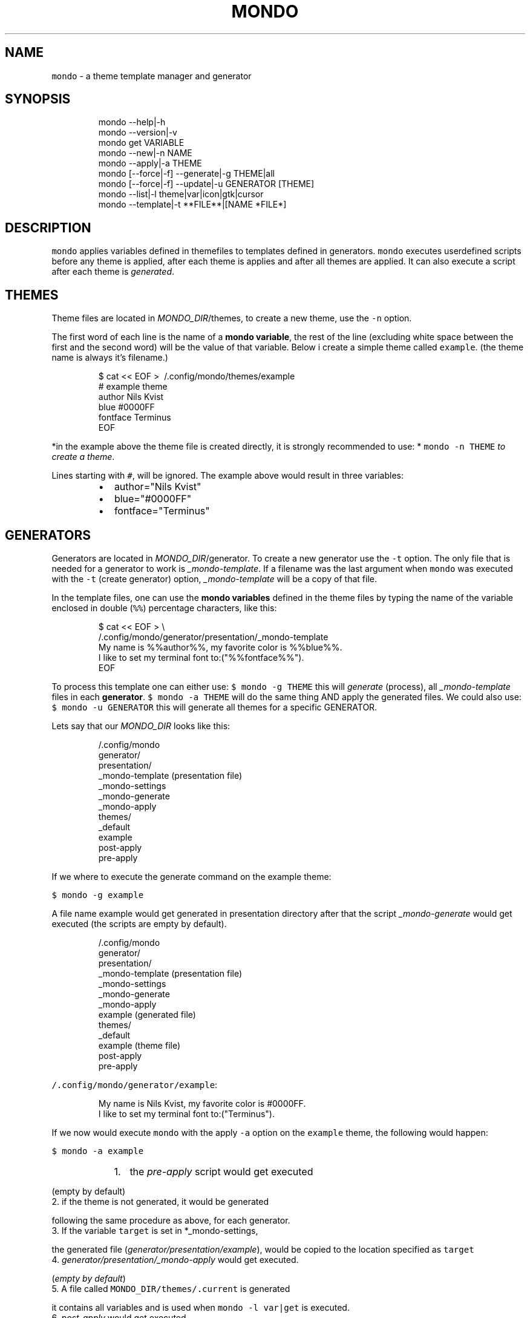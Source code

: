 .TH MONDO 1 2019\-01\-15 Linx "User Manuals"
.SH NAME
.PP
\fB\fCmondo\fR \- a theme template manager and generator

.SH SYNOPSIS
.PP
.RS

.nf
mondo \-\-help|\-h  
mondo \-\-version|\-v  
mondo get VARIABLE   
mondo \-\-new|\-n NAME  
mondo \-\-apply|\-a THEME  
mondo [\-\-force|\-f] \-\-generate|\-g THEME|all  
mondo [\-\-force|\-f] \-\-update|\-u GENERATOR [THEME]
mondo \-\-list|\-l theme|var|icon|gtk|cursor   
mondo \-\-template|\-t **FILE**|[NAME *FILE*]  

.fi
.RE

.SH DESCRIPTION
.PP
\fB\fCmondo\fR applies variables defined in themefiles
to templates defined in generators. \fB\fCmondo\fR
executes userdefined scripts before any theme is
applied, after each theme is applies and after all
themes are applied. It can also execute a script
after each theme is \fIgenerated\fP\&.

.SH THEMES
.PP
Theme files are located in \fIMONDO\_DIR\fP/themes, to
create a new theme, use the \fB\fC\-n\fR option.

.PP
The first word of each line is the name of a
\fBmondo variable\fP, the rest of the line
(excluding white space between the first and the
second word) will be the value of that variable.
Below i create a simple theme called \fB\fCexample\fR\&.
(the theme name is always it's filename.)

.PP
.RS

.nf
$ cat << EOF > \~/.config/mondo/themes/example
# example theme
author    Nils Kvist
blue #0000FF
fontface Terminus
EOF

.fi
.RE

.PP
*in the example above the theme file is created
directly, it is strongly recommended to use: *
\fB\fCmondo \-n THEME\fR \fIto create a theme\fP\&.

.PP
Lines starting with \fB\fC#\fR, will be ignored. The
example above would result in three variables:

.RS
.IP \(bu 2
author="Nils Kvist"
.IP \(bu 2
blue="#0000FF"
.IP \(bu 2
fontface="Terminus"

.RE

.SH GENERATORS
.PP
Generators are located in \fIMONDO\_DIR\fP/generator.
To create a new generator use the \fB\fC\-t\fR option. The
only file that is needed for a generator to work
is \fI\_mondo\-template\fP\&. If a filename was the last
argument when \fB\fCmondo\fR was executed with the \fB\fC\-t\fR
(create generator) option, \fI\_mondo\-template\fP will
be a copy of that file.

.PP
In the template files, one can use the \fBmondo
variables\fP defined in the theme files by typing
the name of the variable enclosed in double (\fB\fC%%\fR)
percentage characters, like this:

.PP
.RS

.nf
$ cat << EOF > \\
  \~/.config/mondo/generator/presentation/\_mondo\-template
My name is %%author%%, my favorite color is %%blue%%. 
I like to set my terminal font to:("%%fontface%%").
EOF

.fi
.RE

.PP
To process this template one can either use: \fB\fC$
mondo \-g THEME\fR this will \fIgenerate\fP (process),
all \fI\_mondo\-template\fP files in each \fBgenerator\fP\&.
\fB\fC$ mondo \-a THEME\fR will do the same thing AND
apply the generated files. We could also use: \fB\fC$
mondo \-u GENERATOR\fR this will generate all themes
for a specific GENERATOR.

.PP
Lets say that our \fIMONDO\_DIR\fP looks like this:

.PP
.RS

.nf
\~/.config/mondo
  generator/
    presentation/
      \_mondo\-template (presentation file)
      \_mondo\-settings
      \_mondo\-generate
      \_mondo\-apply
  themes/
    \_default
    example
  post\-apply
  pre\-apply

.fi
.RE

.PP
If we where to execute the generate command on
the example theme:

.PP
\fB\fC$ mondo \-g example\fR

.PP
A file name example would get generated in
presentation directory after that the script
\fI\_mondo\-generate\fP would get executed (the scripts
are empty by default).

.PP
.RS

.nf
\~/.config/mondo
  generator/
    presentation/
      \_mondo\-template (presentation file)
      \_mondo\-settings
      \_mondo\-generate
      \_mondo\-apply
      example (generated file)
  themes/
    \_default
    example (theme file)
  post\-apply
  pre\-apply

.fi
.RE

.PP
\fB\fC\~/.config/mondo/generator/example\fR:

.PP
.RS

.nf
My name is Nils Kvist, my favorite color is #0000FF. 
I like to set my terminal font to:("Terminus").

.fi
.RE

.PP
If we now would execute \fB\fCmondo\fR with the apply
\fB\fC\-a\fR option on the \fB\fCexample\fR theme, the following
would happen:

.PP
\fB\fC$ mondo \-a example\fR

.RS
.IP "  1." 5
the \fIpre\-apply\fP script would get executed

.RE

.PP
(empty by default)
.br
2. if the theme is not generated, it would be generated

.PP
following the same procedure as above, for each
generator.
.br
3. If the variable \fB\fCtarget\fR is set in *\_mondo\-settings,

.PP
the generated file
(\fIgenerator/presentation/example\fP),    would be
copied to the location specified as \fB\fCtarget\fR
.br
4. \fIgenerator/presentation/\_mondo\-apply\fP would get executed.

.PP
(\fIempty by default\fP)
.br
5. A file called \fB\fCMONDO\_DIR/themes/.current\fR is generated

.PP
it contains all variables and is used when \fB\fCmondo
\-l var|get\fR    is executed.
.br
6. \fIpost\-apply\fP would get executed

.PP
Most of the autogenerated files have useful
comments.

.SH OPTIONS
.PP
\fB\fC\-\-help\fR|\fB\fC\-h\fR
.br
Show help and exit.

.PP
\fB\fC\-\-version\fR|\fB\fC\-v\fR
.br
Show version and exit.

.PP
\fB\fC\-\-new\fR|\fB\fC\-n\fR NAME

.PP
\fB\fC\-\-apply\fR|\fB\fC\-a\fR THEME
.br
Apply THEME.

.PP
\fB\fC\-\-force\fR|\fB\fC\-f\fR

.PP
\fB\fC\-\-generate\fR|\fB\fC\-g\fR all
.br
Generate THEME. If \fB\fC\-f\fR is used, any existing
generated files will get overwritten. If all is
the argument, all themes will get generated.

.PP
\fB\fC\-\-update\fR|\fB\fC\-u\fR GENERATOR
.br
Update GENERATOR. This will update all themes,
but only for the given GENERATOR. If \fB\fC\-f\fR is used,
any existing generated files will get overwritten.
If the last argument is the name of an existing
theme, only that theme will get generated.

.PP
\fB\fC\-\-list\fR|\fB\fC\-l\fR cursor
.br
Prints a list about the argument to stdout.

.PP
\fB\fC\-\-template\fR|\fB\fC\-t\fR
.br
Create a new generator. If the last argument is a
path to an existing file, that file will be used
to create the template (it will copy the file to
\fI\_mondo\-template\fP, and add the path to the target
variable in \fI\_mondo\-settings\fP). If a path is the
only argument, the filename without extension and
leading dot will be used as the name for the
generator.

.SH ENVIRONMENT
.PP
\fB\fCMONDO\_DIR\fR
.br
The path to a directory where all mondo files
are. defaults to: $XDG\_CONFIG\_HOME/mondo

.SH DEPENDENCIES
.PP
\fB\fCbash\fR \fB\fCgawk\fR \fB\fCsed\fR

.PP
budRich 
\[la]https://github.com/budlabs/mondo\[ra]

.SH SEE ALSO
.PP
bash(1), awk(1), sed(1),
